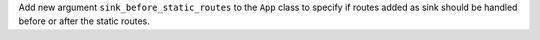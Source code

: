 Add new argument ``sink_before_static_routes`` to the ``App`` class to
specify if routes added as sink should be handled before or after
the static routes.
